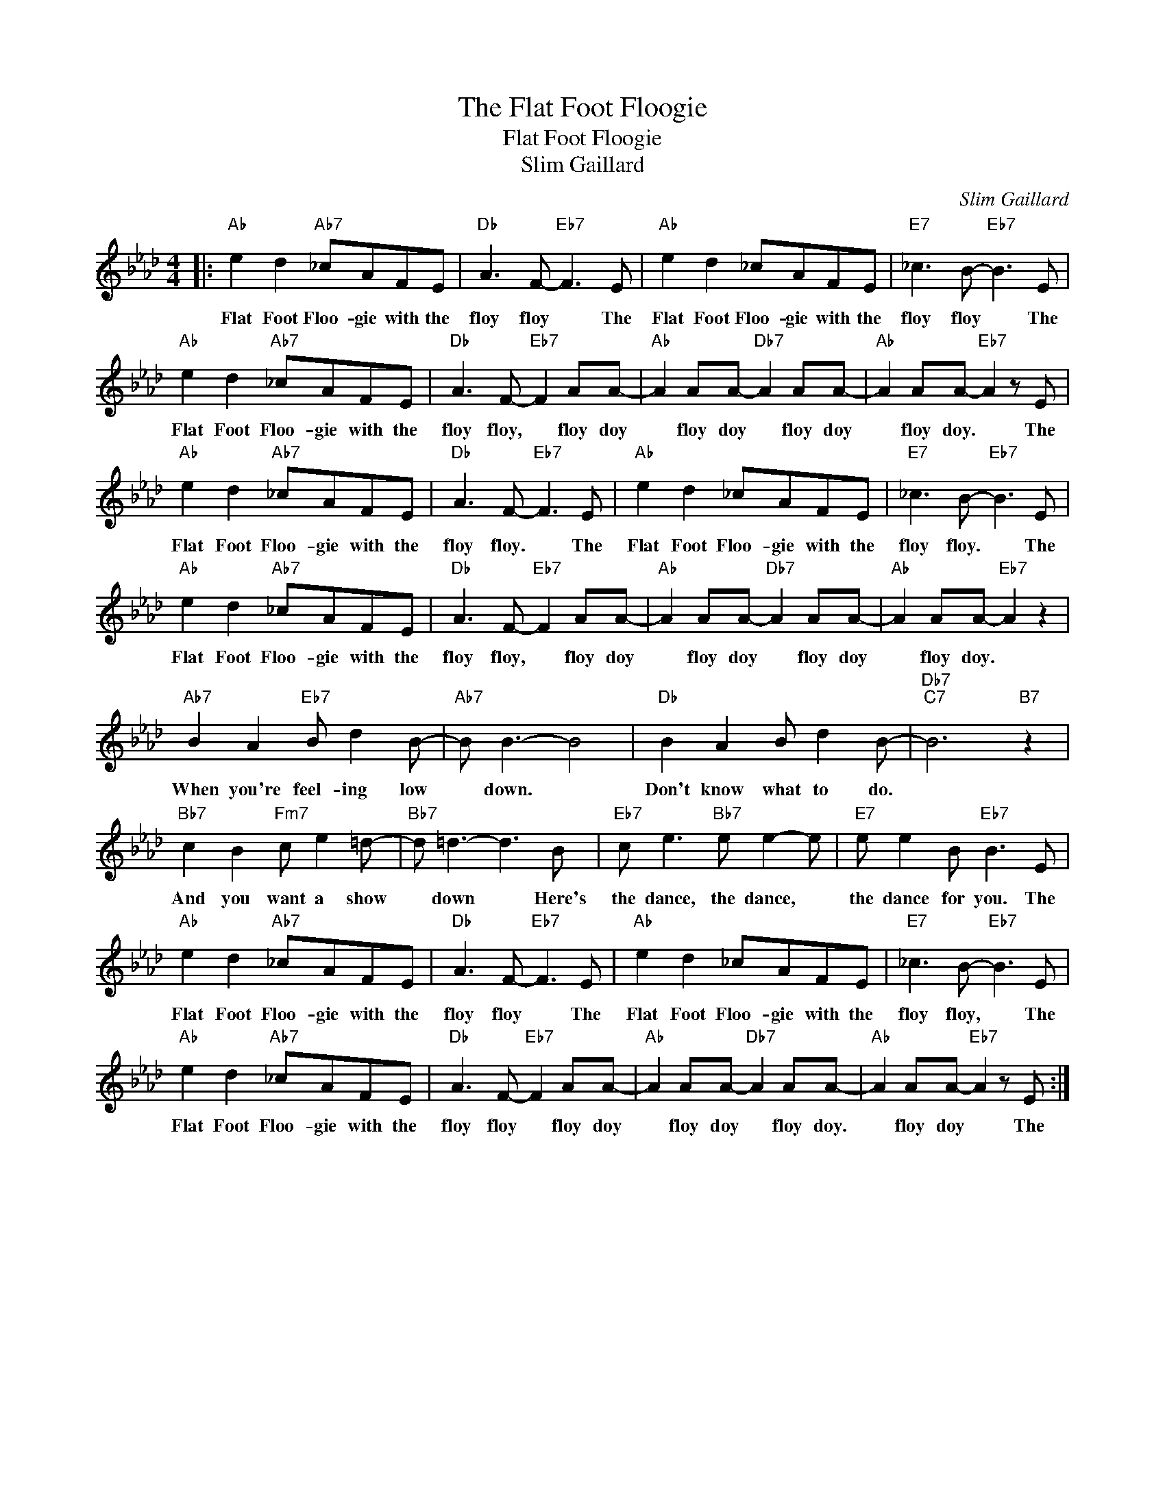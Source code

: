 X:1
T:The Flat Foot Floogie
T:Flat Foot Floogie
T:Slim Gaillard
C:Slim Gaillard
Z:All Rights Reserved
L:1/8
M:4/4
K:Ab
V:1 treble 
%%MIDI program 0
%%MIDI control 7 100
%%MIDI control 10 64
V:1
|:"Ab" e2 d2"Ab7" _cAFE |"Db" A3 F-"Eb7" F3 E |"Ab" e2 d2 _cAFE |"E7" _c3 B-"Eb7" B3 E | %4
w: Flat Foot Floo- gie with the|floy floy * The|Flat Foot Floo- gie with the|floy floy * The|
"Ab" e2 d2"Ab7" _cAFE |"Db" A3 F-"Eb7" F2 AA- |"Ab" A2 AA-"Db7" A2 AA- |"Ab" A2 AA-"Eb7" A2 z E | %8
w: Flat Foot Floo- gie with the|floy floy, * floy doy|* floy doy * floy doy|* floy doy. * The|
"Ab" e2 d2"Ab7" _cAFE |"Db" A3 F-"Eb7" F3 E |"Ab" e2 d2 _cAFE |"E7" _c3 B-"Eb7" B3 E | %12
w: Flat Foot Floo- gie with the|floy floy. * The|Flat Foot Floo- gie with the|floy floy. * The|
"Ab" e2 d2"Ab7" _cAFE |"Db" A3 F-"Eb7" F2 AA- |"Ab" A2 AA-"Db7" A2 AA- |"Ab" A2 AA-"Eb7" A2 z2 | %16
w: Flat Foot Floo- gie with the|floy floy, * floy doy|* floy doy * floy doy|* floy doy. *|
"Ab7" B2 A2"Eb7" B d2 B- |"Ab7" B B3- B4 |"Db" B2 A2 B d2 B- |"Db7""C7" B6"B7" z2 | %20
w: When you're feel- ing low|* down. *|Don't know what to do.||
"Bb7" c2 B2"Fm7" c e2 =d- |"Bb7" d =d3- d3 B |"Eb7" c e3"Bb7" e e2- e |"E7" e e2 B"Eb7" B3 E | %24
w: And you want a show|* down * Here's|the dance, the dance, *|the dance for you. The|
"Ab" e2 d2"Ab7" _cAFE |"Db" A3 F-"Eb7" F3 E |"Ab" e2 d2 _cAFE |"E7" _c3 B-"Eb7" B3 E | %28
w: Flat Foot Floo- gie with the|floy floy * The|Flat Foot Floo- gie with the|floy floy, * The|
"Ab" e2 d2"Ab7" _cAFE |"Db" A3 F-"Eb7" F2 AA- |"Ab" A2 AA-"Db7" A2 AA- |"Ab" A2 AA-"Eb7" A2 z E :| %32
w: Flat Foot Floo- gie with the|floy floy * floy doy|* floy doy * floy doy.|* floy doy * The|

